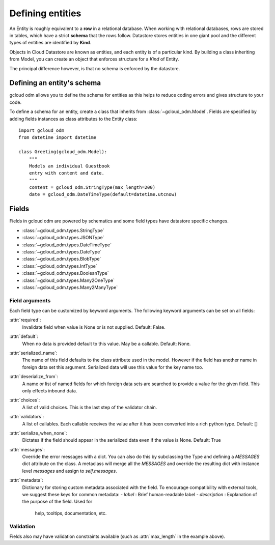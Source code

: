 .. highlight:: python


==================
Defining entities
==================

An Entity is roughly equivalent to a **row** in a relational database.
When working with relational databases, rows are stored in tables,
which have a strict **schema** that the rows follow. Datastore stores
entities in one giant pool and the different types of entities are
identified by **Kind**.

Objects in Cloud Datastore are known as entities, and each entity is of a
particular kind. By building a class inheriting from Model, you can create
an object that enforces structure for a *Kind* of Entity.

The principal difference however, is that no schema is enforced by
the datastore.

Defining an entity's schema
===========================

gcloud odm allows you to define the schema for entities as this helps
to reduce coding errors and gives structure to your code.

To define a schema for an entity, create a class that inherits from
:class:`~gcloud_odm.Model`. Fields are specified by adding fields
instances as class attributes to the Entity class::

    import gcloud_odm
    from datetime import datetime

    class Greeting(gcloud_odm.Model):
        """
        Models an individual Guestbook
        entry with content and date.
        """
        content = gcloud_odm.StringType(max_length=200)
        date = gcloud_odm.DateTimeType(default=datetime.utcnow)

Fields
======

Fields in gcloud odm are powered by schematics and some
field types have datastore specific changes.

* :class:`~gcloud_odm.types.StringType`
* :class:`~gcloud_odm.types.JSONType`
* :class:`~gcloud_odm.types.DateTimeType`
* :class:`~gcloud_odm.types.DateType`
* :class:`~gcloud_odm.types.BlobType`
* :class:`~gcloud_odm.types.IntType`
* :class:`~gcloud_odm.types.BooleanType`
* :class:`~gcloud_odm.types.Many2OneType`
* :class:`~gcloud_odm.types.Many2ManyType`


Field arguments
---------------
Each field type can be customized by keyword arguments.  The following keyword
arguments can be set on all fields:

:attr:`required`:
    Invalidate field when value is None or is not supplied. Default:
    False.
:attr:`default`:
    When no data is provided default to this value. May be a callable.
    Default: None.
:attr:`serialized_name`:
    The name of this field defaults to the class attribute used in the
    model. However if the field has another name in foreign data set this
    argument. Serialized data will use this value for the key name too.
:attr:`deserialize_from`:
    A name or list of named fields for which foreign data sets are
    searched to provide a value for the given field.  This only effects
    inbound data.
:attr:`choices`:
    A list of valid choices. This is the last step of the validator
    chain.
:attr:`validators`:
    A list of callables. Each callable receives the value after it has been
    converted into a rich python type. Default: []
:attr:`serialize_when_none`:
    Dictates if the field should appear in the serialized data even if the
    value is None. Default: True
:attr:`messages`:
    Override the error messages with a dict. You can also do this by
    subclassing the Type and defining a `MESSAGES` dict attribute on the
    class. A metaclass will merge all the `MESSAGES` and override the
    resulting dict with instance level `messages` and assign to
    `self.messages`.
:attr:`metadata`:
    Dictionary for storing custom metadata associated with the field.
    To encourage compatibility with external tools, we suggest these keys
    for common metadata:
    - *label* : Brief human-readable label
    - *description* : Explanation of the purpose of the field. Used for
      help, tooltips, documentation, etc.

Validation
----------

Fields also may have validation constraints available
(such as :attr:`max_length` in the example above).
